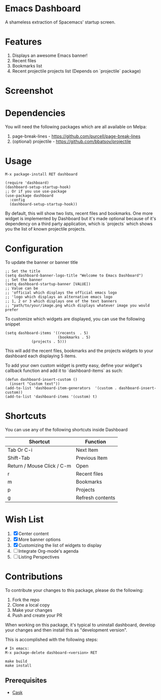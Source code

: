 * Emacs Dashboard
A shameless extraction of Spacemacs' startup screen.

* Features
  1. Displays an awesome Emacs banner!
  2. Recent files
  3. Bookmarks list
  4. Recent projectile projects list (Depends on `projectile` package)

* Screenshot

[[./screenshot.png]]

* Dependencies
You will need the following packages which are all available on Melpa:

1. page-break-lines - [[https://github.com/purcell/page-break-lines]]
2. (optional) projectile - [[https://github.com/bbatsov/projectile]]

* Usage

#+BEGIN_SRC shell
M-x package-install RET dashboard
#+END_SRC

 #+BEGIN_SRC elisp
(require 'dashboard)
(dashboard-setup-startup-hook)
;; Or if you use use-package
(use-package dashboard
  :config
  (dashboard-setup-startup-hook))
 #+END_SRC

By default, this will show two lists, recent files and bookmarks.
One more widget is implemented by Dashboard but it's made optional because of it's dependency on a third party application, which is
`projects` which shows you the list of known projectile projects.

* Configuration

To update the banner or banner title

#+BEGIN_SRC elisp
;; Set the title
(setq dashboard-banner-logo-title "Welcome to Emacs Dashboard")
;; Set the banner
(setq dashboard-startup-banner [VALUE])
;; Value can be
;; 'official which displays the official emacs logo
;; 'logo which displays an alternative emacs logo
;; 1, 2 or 3 which displays one of the text banners
;; "path/to/your/image.png which displays whatever image you would prefer
#+END_SRC

To customize which widgets are displayed, you can use the following snippet
#+BEGIN_SRC elisp
(setq dashboard-items '((recents  . 5)
                        (bookmarks . 5)
			(projects . 5)))
 #+END_SRC
This will add the recent files, bookmarks and the projects widgets to your dashboard each displaying 5 items.

To add your own custom widget is pretty easy, define your widget's callback function and add it to `dashboard-items` as such:
#+BEGIN_SRC elisp
(defun dashboard-insert-custom ()
  (insert "Custom text"))
(add-to-list 'dashboard-item-generators  '(custom . dashboard-insert-custom))
(add-to-list 'dashboard-items '(custom) t)
 #+END_SRC

* Shortcuts

You can use any of the following shortcuts inside Dashboard

|----------------------------+------------------|
| Shortcut                   | Function         |
|----------------------------+------------------|
| Tab Or C-i                 | Next Item        |
| Shift-Tab                  | Previous Item    |
| Return / Mouse Click / C-m | Open             |
| r                          | Recent files     |
| m                          | Bookmarks        |
| p                          | Projects         |
| g                          | Refresh contents |
|----------------------------+------------------|

* Wish List
  1. [X] Center content
  2. [X] More banner options
  3. [X] Customizing the list of widgets to display
  4. [ ] Integrate Org-mode's agenda
  5. [ ] Listing Perspectives

* Contributions

To contribute your changes to this package, please do the following:

1. Fork the repo
2. Clone a local copy
3. Make your changes
4. Push and create your PR

When working on this package, it's typical to uninstall dashboard,
develop your changes and then install this as "development version".

This is accomplished with the following steps:

#+BEGIN_SRC shell
# In emacs:
M-x package-delete dashboard-<version> RET
#+END_SRC

#+BEGIN_SRC shell
make build
make install
#+END_SRC

** Prerequisites

  * [[https://github.com/cask/cask][Cask]]
